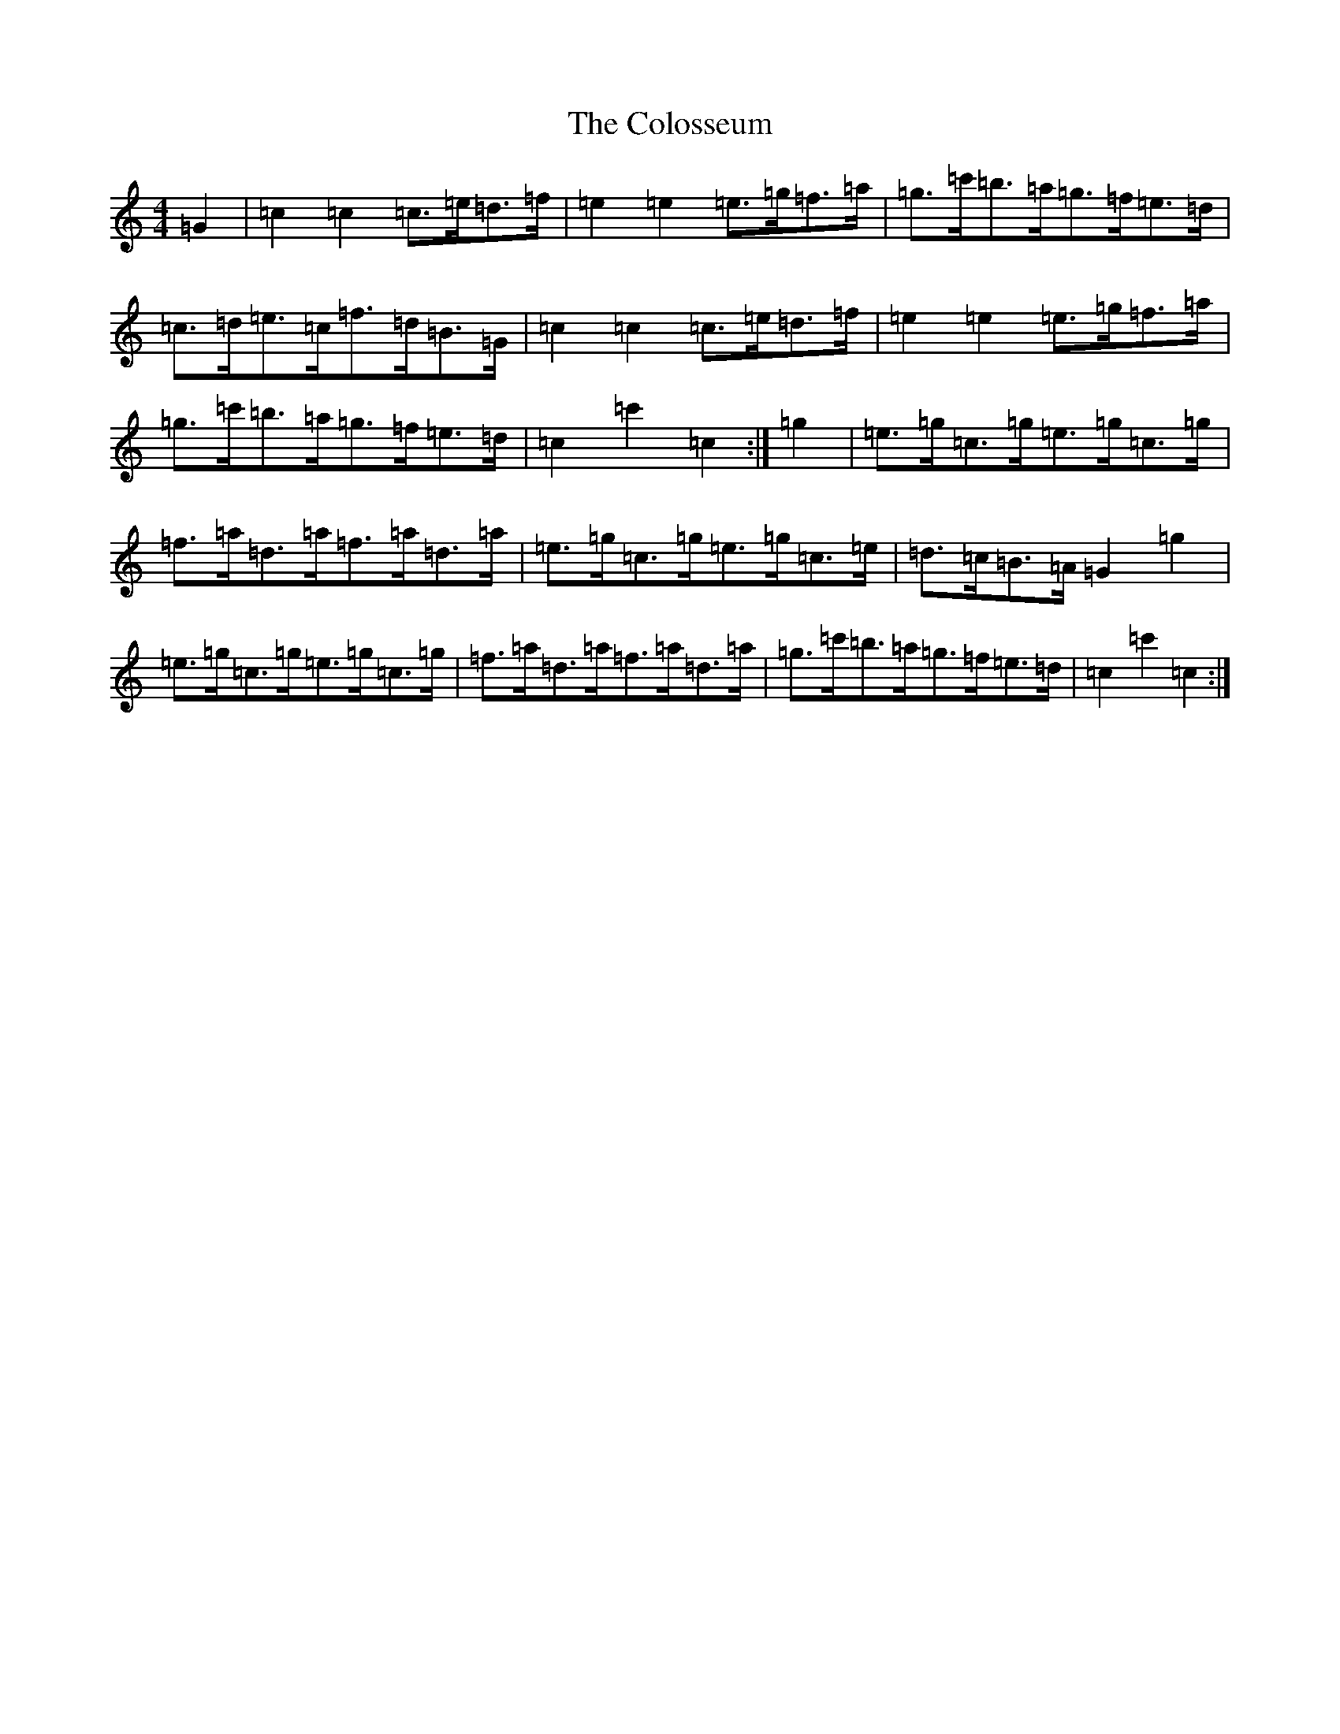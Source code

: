 X: 3992
T: Colosseum, The
S: https://thesession.org/tunes/9423#setting9423
R: hornpipe
M:4/4
L:1/8
K: C Major
=G2|=c2=c2=c>=e=d>=f|=e2=e2=e>=g=f>=a|=g>=c'=b>=a=g>=f=e>=d|=c>=d=e>=c=f>=d=B>=G|=c2=c2=c>=e=d>=f|=e2=e2=e>=g=f>=a|=g>=c'=b>=a=g>=f=e>=d|=c2=c'2=c2:|=g2|=e>=g=c>=g=e>=g=c>=g|=f>=a=d>=a=f>=a=d>=a|=e>=g=c>=g=e>=g=c>=e|=d>=c=B>=A=G2=g2|=e>=g=c>=g=e>=g=c>=g|=f>=a=d>=a=f>=a=d>=a|=g>=c'=b>=a=g>=f=e>=d|=c2=c'2=c2:|